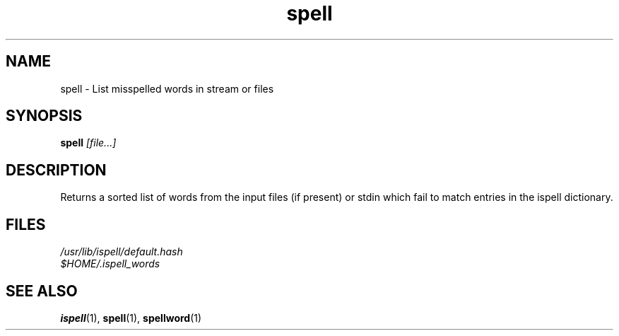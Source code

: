 .TH spell 1
.SH NAME
spell \- List misspelled words in stream or files
.SH SYNOPSIS
.B spell
.I [file...]
.SH DESCRIPTION
.PP
Returns a sorted list of words from the input files (if present) or stdin
which fail to match entries in the ispell dictionary.
.SH FILES
.nf
.I /usr/lib/ispell/default.hash
.I $HOME/.ispell_words
.fi
.SH "SEE ALSO"
.BR ispell (1),
.BR spell (1),
.BR spellword (1)
.RS
.LP
.nf
.ft R
.ad
.fi
.RE
.LP
